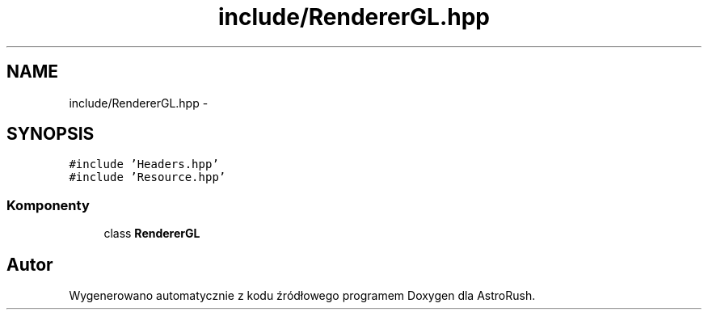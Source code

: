 .TH "include/RendererGL.hpp" 3 "Pn, 11 mar 2013" "Version 0.0.3" "AstroRush" \" -*- nroff -*-
.ad l
.nh
.SH NAME
include/RendererGL.hpp \- 
.SH SYNOPSIS
.br
.PP
\fC#include 'Headers\&.hpp'\fP
.br
\fC#include 'Resource\&.hpp'\fP
.br

.SS "Komponenty"

.in +1c
.ti -1c
.RI "class \fBRendererGL\fP"
.br
.in -1c
.SH "Autor"
.PP 
Wygenerowano automatycznie z kodu źródłowego programem Doxygen dla AstroRush\&.
